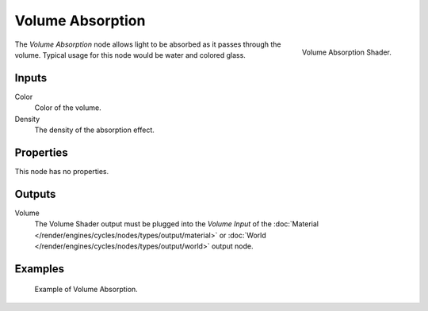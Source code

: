.. _bpy.types.ShaderNodeVolumeAbsorption:

*****************
Volume Absorption
*****************

.. figure:: /images/render_cycles_nodes_types_shaders_volume-absorption_node.png
   :align: right

   Volume Absorption Shader.

The *Volume Absorption* node allows light to be absorbed as it passes through the volume.
Typical usage for this node would be water and colored glass.


Inputs
======

Color
   Color of the volume.
Density
   The density of the absorption effect.


Properties
==========

This node has no properties.


Outputs
=======

Volume
   The Volume Shader output must be plugged into the *Volume Input*
   of the :doc:`Material </render/engines/cycles/nodes/types/output/material>`
   or :doc:`World </render/engines/cycles/nodes/types/output/world>` output node.


Examples
========

.. figure:: /images/render_cycles_nodes_types_shaders_volume-absorption_example.png

   Example of Volume Absorption.
